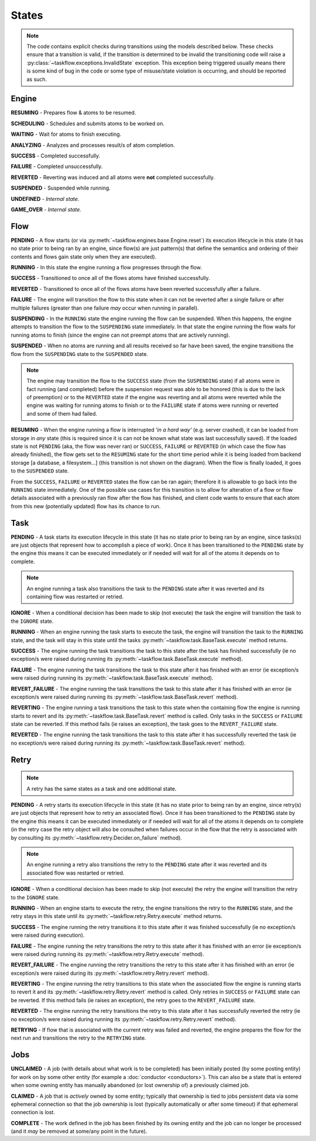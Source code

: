 ------
States
------

.. _engine states:

.. note::

  The code contains explicit checks during transitions using the models
  described below. These checks ensure that a transition is valid, if the
  transition is determined to be invalid the transitioning code will raise
  a :py:class:`~taskflow.exceptions.InvalidState` exception. This exception
  being triggered usually means there is some kind of bug in the code or some
  type of misuse/state violation is occurring, and should be reported as such.

Engine
======

.. image:: img/engine_states.svg
   :width: 660px
   :align: center
   :alt: Action engine state transitions

**RESUMING** - Prepares flow & atoms to be resumed.

**SCHEDULING** - Schedules and submits atoms to be worked on.

**WAITING** - Wait for atoms to finish executing.

**ANALYZING** - Analyzes and processes result/s of atom completion.

**SUCCESS** - Completed successfully.

**FAILURE** - Completed unsuccessfully.

**REVERTED** - Reverting was induced and all atoms were **not** completed
successfully.

**SUSPENDED** - Suspended while running.

**UNDEFINED** - *Internal state.*

**GAME_OVER** - *Internal state.*

Flow
====

.. image:: img/flow_states.svg
   :width: 660px
   :align: center
   :alt: Flow state transitions

**PENDING** - A flow starts (or
via :py:meth:`~taskflow.engines.base.Engine.reset`) its execution lifecycle
in this state (it has no state prior to being ran by an engine, since
flow(s) are just pattern(s) that define the semantics and ordering of their
contents and flows gain state only when they are executed).

**RUNNING** - In this state the engine running a flow progresses through the
flow.

**SUCCESS** - Transitioned to once all of the flows atoms have finished
successfully.

**REVERTED** - Transitioned to once all of the flows atoms have been reverted
successfully after a failure.

**FAILURE** - The engine will transition the flow to this state when it can not
be reverted after a single failure or after multiple failures (greater than
one failure *may* occur when running in parallel).

**SUSPENDING** - In the ``RUNNING`` state the engine running the flow can be
suspended. When this happens, the engine attempts to transition the flow
to the ``SUSPENDING`` state immediately. In that state the engine running the
flow waits for running atoms to finish (since the engine can not preempt
atoms that are actively running).

**SUSPENDED** - When no atoms are running and all results received so far have
been saved, the engine transitions the flow from the ``SUSPENDING`` state
to the ``SUSPENDED`` state.

.. note::

  The engine may transition the flow to the ``SUCCESS`` state (from the
  ``SUSPENDING`` state) if all atoms were in fact running (and completed)
  before the suspension request was able to be honored (this is due to the lack
  of preemption) or to the ``REVERTED`` state if the engine was reverting and
  all atoms were reverted while the engine was waiting for running atoms to
  finish or to the ``FAILURE`` state if atoms were running or reverted and
  some of them had failed.

**RESUMING** - When the engine running a flow is interrupted *'in a
hard way'* (e.g. server crashed), it can be loaded from storage in *any*
state (this is required since it is can not be known what state was last
successfully saved). If the loaded state is not ``PENDING`` (aka, the flow was
never ran) or ``SUCCESS``, ``FAILURE`` or ``REVERTED`` (in which case the flow
has already finished), the flow gets set to the ``RESUMING`` state for the
short time period while it is being loaded from backend storage [a database, a
filesystem...] (this transition is not shown on the diagram). When the flow is
finally loaded, it goes to the ``SUSPENDED`` state.

From the ``SUCCESS``, ``FAILURE`` or ``REVERTED`` states the flow can be ran
again; therefore it is allowable to go back into the ``RUNNING`` state
immediately. One of the possible use cases for this transition is to allow for
alteration of a flow or flow details associated with a previously ran flow
after the flow has finished, and client code wants to ensure that each atom
from this new (potentially updated) flow has its chance to run.

Task
====

.. image:: img/task_states.svg
   :width: 660px
   :align: center
   :alt: Task state transitions

**PENDING** - A task starts its execution lifecycle in this state (it has no
state prior to being ran by an engine, since tasks(s) are just objects that
represent how to accomplish a piece of work). Once it has been transitioned to
the ``PENDING`` state by the engine this means it can be executed immediately
or if needed will wait for all of the atoms it depends on to complete.

.. note::

  An engine running a task also transitions the task to the ``PENDING`` state
  after it was reverted and its containing flow was restarted or retried.


**IGNORE** - When a conditional decision has been made to skip (not
execute) the task the engine will transition the task to
the ``IGNORE`` state.

**RUNNING** - When an engine running the task starts to execute the task, the
engine will transition the task to the ``RUNNING`` state, and the task will
stay in this state until the tasks :py:meth:`~taskflow.task.BaseTask.execute`
method returns.

**SUCCESS** - The engine running the task transitions the task to this state
after the task has finished successfully (ie no exception/s were raised during
running its :py:meth:`~taskflow.task.BaseTask.execute` method).

**FAILURE** - The engine running the task transitions the task to this state
after it has finished with an error (ie exception/s were raised during
running its :py:meth:`~taskflow.task.BaseTask.execute` method).

**REVERT_FAILURE** - The engine running the task transitions the task to this
state after it has finished with an error (ie exception/s were raised during
running its :py:meth:`~taskflow.task.BaseTask.revert` method).

**REVERTING** - The engine running a task transitions the task to this state
when the containing flow the engine is running starts to revert and
its :py:meth:`~taskflow.task.BaseTask.revert` method is called. Only tasks in
the ``SUCCESS`` or ``FAILURE`` state can be reverted.  If this method fails (ie
raises an exception), the task goes to the ``REVERT_FAILURE`` state.

**REVERTED** - The engine running the task transitions the task to this state
after it has successfully reverted the task (ie no exception/s were raised
during running its :py:meth:`~taskflow.task.BaseTask.revert` method).

Retry
=====

.. note::

  A retry has the same states as a task and one additional state.

.. image:: img/retry_states.svg
   :width: 660px
   :align: center
   :alt: Retry state transitions

**PENDING** - A retry starts its execution lifecycle in this state (it has no
state prior to being ran by an engine, since retry(s) are just objects that
represent how to retry an associated flow). Once it has been transitioned to
the ``PENDING`` state by the engine this means it can be executed immediately
or if needed will wait for all of the atoms it depends on to complete (in the
retry case the retry object will also be consulted when failures occur in the
flow that the retry is associated with by consulting its
:py:meth:`~taskflow.retry.Decider.on_failure` method).

.. note::

  An engine running a retry also transitions the retry to the ``PENDING`` state
  after it was reverted and its associated flow was restarted or retried.

**IGNORE** - When a conditional decision has been made to skip (not
execute) the retry the engine will transition the retry to
the ``IGNORE`` state.

**RUNNING** - When an engine starts to execute the retry, the engine
transitions the retry to the ``RUNNING`` state, and the retry stays in this
state until its :py:meth:`~taskflow.retry.Retry.execute` method returns.

**SUCCESS** - The engine running the retry transitions it to this state after
it was finished successfully (ie no exception/s were raised during
execution).

**FAILURE** - The engine running the retry transitions the retry to this state
after it has finished with an error (ie exception/s were raised during
running its :py:meth:`~taskflow.retry.Retry.execute` method).

**REVERT_FAILURE** - The engine running the retry transitions the retry to
this state after it has finished with an error (ie exception/s were raised
during its :py:meth:`~taskflow.retry.Retry.revert` method).

**REVERTING** - The engine running the retry transitions to this state when
the associated flow the engine is running starts to revert it and its
:py:meth:`~taskflow.retry.Retry.revert` method is called. Only retries
in ``SUCCESS`` or ``FAILURE`` state can be reverted. If this method fails (ie
raises an exception), the retry goes to the ``REVERT_FAILURE`` state.

**REVERTED** - The engine running the retry transitions the retry to this state
after it has successfully reverted the retry (ie no exception/s were raised
during running its :py:meth:`~taskflow.retry.Retry.revert` method).

**RETRYING** - If flow that is associated with the current retry was failed and
reverted, the engine prepares the flow for the next run and transitions the
retry to the ``RETRYING`` state.

Jobs
====

.. image:: img/job_states.svg
   :width: 500px
   :align: center
   :alt: Job state transitions

**UNCLAIMED** - A job (with details about what work is to be completed) has
been initially posted (by some posting entity) for work on by some other
entity (for example a :doc:`conductor <conductors>`). This can also be a state
that is entered when some owning entity has manually abandoned (or
lost ownership of) a previously claimed job.

**CLAIMED** - A job that is *actively* owned by some entity; typically that
ownership is tied to jobs persistent data via some ephemeral connection so
that the job ownership is lost (typically automatically or after some
timeout) if that ephemeral connection is lost.

**COMPLETE** - The work defined in the job has been finished by its owning
entity and the job can no longer be processed (and it *may* be removed at
some/any point in the future).
